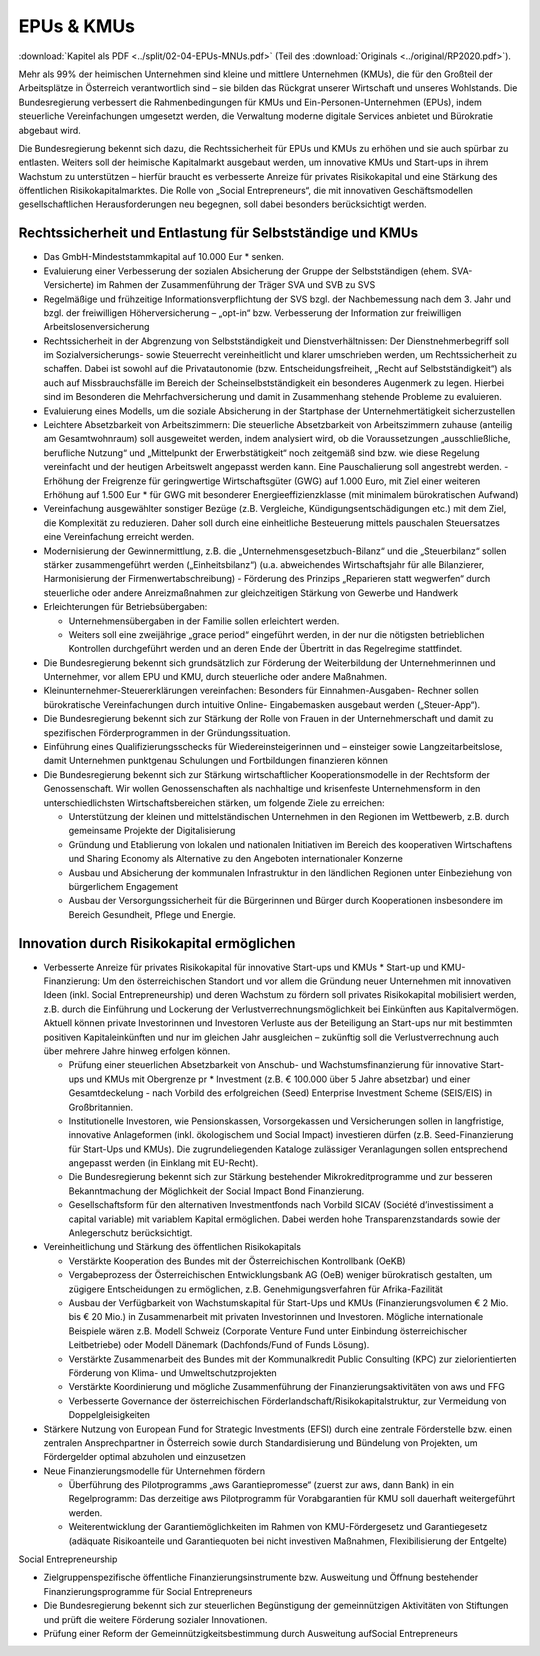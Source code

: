 -----------
EPUs & KMUs
-----------

:download:`Kapitel als PDF <../split/02-04-EPUs-MNUs.pdf>` (Teil des :download:`Originals <../original/RP2020.pdf>`).

.. todo::
  Original gegenchecken

Mehr als 99% der heimischen Unternehmen sind kleine und mittlere Unternehmen (KMUs), die für den Großteil der Arbeitsplätze in Österreich verantwortlich sind – sie bilden das Rückgrat unserer Wirtschaft und unseres Wohlstands. Die Bundesregierung verbessert die Rahmenbedingungen für KMUs und Ein-Personen-Unternehmen (EPUs), indem steuerliche Vereinfachungen umgesetzt werden, die Verwaltung moderne digitale Services anbietet und Bürokratie abgebaut wird.

Die Bundesregierung bekennt sich dazu, die Rechtssicherheit für EPUs und KMUs zu erhöhen und sie auch spürbar zu entlasten. Weiters soll der heimische Kapitalmarkt ausgebaut werden, um innovative KMUs und Start-ups in ihrem Wachstum zu unterstützen – hierfür braucht es verbesserte Anreize für privates Risikokapital und eine Stärkung des öffentlichen Risikokapitalmarktes. Die Rolle von „Social Entrepreneurs“, die mit innovativen Geschäftsmodellen gesellschaftlichen Herausforderungen neu begegnen, soll dabei besonders berücksichtigt werden.

Rechtssicherheit und Entlastung für Selbstständige und KMUs
-----------------------------------------------------------

- Das GmbH-Mindeststammkapital auf 10.000 Eur  * senken.

- Evaluierung einer Verbesserung der sozialen Absicherung der Gruppe der Selbstständigen (ehem. SVA-Versicherte) im Rahmen der Zusammenführung der Träger SVA und SVB zu SVS

- Regelmäßige und frühzeitige Informationsverpflichtung der SVS bzgl. der Nachbemessung nach dem 3. Jahr und bzgl. der freiwilligen Höherversicherung – „opt-in“ bzw. Verbesserung der Information zur freiwilligen Arbeitslosenversicherung

- Rechtssicherheit in der Abgrenzung von Selbstständigkeit und Dienstverhältnissen: Der Dienstnehmerbegriff soll im Sozialversicherungs- sowie Steuerrecht vereinheitlicht und klarer umschrieben werden, um Rechtssicherheit zu schaffen. Dabei ist sowohl auf die Privatautonomie (bzw. Entscheidungsfreiheit, „Recht auf Selbstständigkeit“) als auch auf Missbrauchsfälle im Bereich der Scheinselbstständigkeit ein besonderes Augenmerk zu legen. Hierbei sind im Besonderen die Mehrfachversicherung und damit in Zusammenhang stehende Probleme zu evaluieren.

- Evaluierung eines Modells, um die soziale Absicherung in der Startphase der Unternehmertätigkeit sicherzustellen

- Leichtere Absetzbarkeit von Arbeitszimmern: Die steuerliche Absetzbarkeit von Arbeitszimmern zuhause (anteilig am Gesamtwohnraum) soll ausgeweitet werden, indem analysiert wird, ob die Voraussetzungen „ausschließliche, berufliche Nutzung“ und „Mittelpunkt der Erwerbstätigkeit“ noch zeitgemäß sind bzw. wie diese Regelung vereinfacht und der heutigen Arbeitswelt angepasst werden kann. Eine Pauschalierung soll angestrebt werden. - Erhöhung der Freigrenze für geringwertige Wirtschaftsgüter (GWG) auf 1.000 Euro, mit Ziel einer weiteren Erhöhung auf 1.500 Eur  * für GWG mit besonderer Energieeffizienzklasse (mit minimalem bürokratischen Aufwand)

- Vereinfachung ausgewählter sonstiger Bezüge (z.B. Vergleiche, Kündigungsentschädigungen etc.) mit dem Ziel, die Komplexität zu reduzieren. Daher soll durch eine einheitliche Besteuerung mittels pauschalen Steuersatzes eine Vereinfachung erreicht werden.

- Modernisierung der Gewinnermittlung, z.B. die „Unternehmensgesetzbuch-Bilanz“ und die „Steuerbilanz“ sollen stärker zusammengeführt werden („Einheitsbilanz“) (u.a. abweichendes Wirtschaftsjahr für alle Bilanzierer, Harmonisierung der Firmenwertabschreibung) - Förderung des Prinzips „Reparieren statt wegwerfen“ durch steuerliche oder andere Anreizmaßnahmen zur gleichzeitigen Stärkung von Gewerbe und Handwerk

- Erleichterungen für Betriebsübergaben:

  * Unternehmensübergaben in der Familie sollen erleichtert werden.
  * Weiters soll eine zweijährige „grace period“ eingeführt werden, in der nur die nötigsten betrieblichen Kontrollen durchgeführt werden und an deren Ende der Übertritt in das Regelregime stattfindet.

- Die Bundesregierung bekennt sich grundsätzlich zur Förderung der Weiterbildung der Unternehmerinnen und Unternehmer, vor allem EPU und KMU, durch steuerliche oder andere Maßnahmen.

- Kleinunternehmer-Steuererklärungen vereinfachen: Besonders für Einnahmen-Ausgaben- Rechner sollen bürokratische Vereinfachungen durch intuitive Online- Eingabemasken ausgebaut werden („Steuer-App“).

- Die Bundesregierung bekennt sich zur Stärkung der Rolle von Frauen in der Unternehmerschaft und damit zu spezifischen Förderprogrammen in der Gründungssituation.

- Einführung eines Qualifizierungsschecks für Wiedereinsteigerinnen und – einsteiger sowie Langzeitarbeitslose, damit Unternehmen punktgenau Schulungen und Fortbildungen finanzieren können

- Die Bundesregierung bekennt sich zur Stärkung wirtschaftlicher Kooperationsmodelle in der Rechtsform der Genossenschaft. Wir wollen Genossenschaften als nachhaltige und krisenfeste Unternehmensform in den unterschiedlichsten Wirtschaftsbereichen stärken, um folgende Ziele zu erreichen:

  * Unterstützung der kleinen und mittelständischen Unternehmen in den Regionen im Wettbewerb, z.B. durch gemeinsame Projekte der Digitalisierung
  * Gründung und Etablierung von lokalen und nationalen Initiativen im Bereich des kooperativen Wirtschaftens und Sharing Economy als Alternative zu den Angeboten internationaler Konzerne
  * Ausbau und Absicherung der kommunalen Infrastruktur in den ländlichen Regionen unter Einbeziehung von bürgerlichem Engagement
  * Ausbau der Versorgungssicherheit für die Bürgerinnen und Bürger durch Kooperationen insbesondere im Bereich Gesundheit, Pflege und Energie.

Innovation durch Risikokapital ermöglichen
------------------------------------------

- Verbesserte Anreize für privates Risikokapital für innovative Start-ups und KMUs   * Start-up und KMU-Finanzierung: Um den österreichischen Standort und vor allem die Gründung neuer Unternehmen mit innovativen Ideen (inkl. Social Entrepreneurship) und deren Wachstum zu fördern soll privates Risikokapital mobilisiert werden, z.B. durch die Einführung und Lockerung der Verlustverrechnungsmöglichkeit bei Einkünften aus Kapitalvermögen. Aktuell können private Investorinnen und Investoren Verluste aus der Beteiligung an Start-ups nur mit bestimmten positiven Kapitaleinkünften und nur im gleichen Jahr ausgleichen – zukünftig soll die Verlustverrechnung auch über mehrere Jahre hinweg erfolgen können.

  * Prüfung einer steuerlichen Absetzbarkeit von Anschub- und Wachstumsfinanzierung für innovative Start-ups und KMUs mit Obergrenze pr  * Investment (z.B. € 100.000 über 5 Jahre absetzbar) und einer Gesamtdeckelung - nach Vorbild des erfolgreichen (Seed) Enterprise Investment Scheme (SEIS/EIS) in Großbritannien.
  * Institutionelle Investoren, wie Pensionskassen, Vorsorgekassen und Versicherungen sollen in langfristige, innovative Anlageformen (inkl. ökologischem und Social Impact) investieren dürfen (z.B. Seed-Finanzierung für Start-Ups und KMUs). Die zugrundeliegenden Kataloge zulässiger Veranlagungen sollen entsprechend angepasst werden (in Einklang mit EU-Recht).
  * Die Bundesregierung bekennt sich zur Stärkung bestehender Mikrokreditprogramme und zur besseren Bekanntmachung der Möglichkeit der Social Impact Bond Finanzierung.
  * Gesellschaftsform für den alternativen Investmentfonds nach Vorbild SICAV (Société d’investissiment a capital variable) mit variablem Kapital ermöglichen. Dabei werden hohe Transparenzstandards sowie der Anlegerschutz berücksichtigt.

- Vereinheitlichung und Stärkung des öffentlichen Risikokapitals

  * Verstärkte Kooperation des Bundes mit der Österreichischen Kontrollbank (OeKB)
  * Vergabeprozess der Österreichischen Entwicklungsbank AG (OeB) weniger bürokratisch gestalten, um zügigere Entscheidungen zu ermöglichen, z.B. Genehmigungsverfahren für Afrika-Fazilität
  * Ausbau der Verfügbarkeit von Wachstumskapital für Start-Ups und KMUs (Finanzierungsvolumen € 2 Mio. bis € 20 Mio.) in Zusammenarbeit mit privaten Investorinnen und Investoren. Mögliche internationale Beispiele wären z.B. Modell Schweiz (Corporate Venture Fund unter Einbindung österreichischer Leitbetriebe) oder Modell Dänemark (Dachfonds/Fund of Funds Lösung).
  * Verstärkte Zusammenarbeit des Bundes mit der Kommunalkredit Public Consulting (KPC) zur zielorientierten Förderung von Klima- und Umweltschutzprojekten
  * Verstärkte Koordinierung und mögliche Zusammenführung der Finanzierungsaktivitäten von aws und FFG
  * Verbesserte Governance der österreichischen Förderlandschaft/Risikokapitalstruktur, zur Vermeidung von Doppelgleisigkeiten

- Stärkere Nutzung von European Fund for Strategic Investments (EFSI) durch eine zentrale Förderstelle bzw. einen zentralen Ansprechpartner in Österreich sowie durch Standardisierung und Bündelung von Projekten, um Fördergelder optimal abzuholen und einzusetzen

- Neue Finanzierungsmodelle für Unternehmen fördern

  * Überführung des Pilotprogramms „aws Garantiepromesse“ (zuerst zur aws, dann Bank) in ein Regelprogramm: Das derzeitige aws Pilotprogramm für Vorabgarantien für KMU soll dauerhaft weitergeführt werden.
  * Weiterentwicklung der Garantiemöglichkeiten im Rahmen von KMU-Fördergesetz und Garantiegesetz (adäquate Risikoanteile und Garantiequoten bei nicht investiven Maßnahmen, Flexibilisierung der Entgelte)

Social Entrepreneurship

- Zielgruppenspezifische öffentliche Finanzierungsinstrumente bzw. Ausweitung und Öffnung bestehender Finanzierungsprogramme für Social Entrepreneurs

- Die Bundesregierung bekennt sich zur steuerlichen Begünstigung der gemeinnützigen Aktivitäten von Stiftungen und prüft die weitere Förderung sozialer Innovationen.

- Prüfung einer Reform der Gemeinnützigkeitsbestimmung durch Ausweitung aufSocial Entrepreneurs